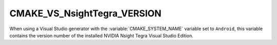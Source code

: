 CMAKE_VS_NsightTegra_VERSION
----------------------------

When using a Visual Studio generator with the
:variable:`CMAKE_SYSTEM_NAME` variable set to ``Android``,
this variable contains the version number of the
installed NVIDIA Nsight Tegra Visual Studio Edition.
